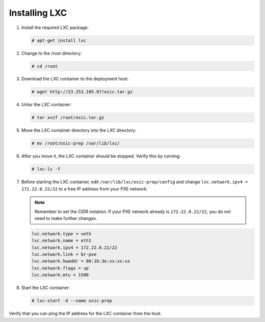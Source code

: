 ==============
Installing LXC
==============

#. Install the required LXC package:

   .. code::

      # apt-get install lxc

#. Change to the /root directory:

   .. code::

      # cd /root

#. Download the LXC container to the deployment host:

   .. code::

      # wget http://23.253.105.87/osic.tar.gz

#. Untar the LXC container:

   .. code::

      # tar xvzf /root/osic.tar.gz

#. Move the LXC container directory into the LXC directory:

   .. code::

      # mv /root/osic-prep /var/lib/lxc/

#. After you move it, the LXC container should be stopped. Verify this
   by running:

   .. code::

      # lxc-ls -f

#. Before starting the LXC container, edit
   ``/var/lib/lxc/osic-prep/config`` and change ``lxc.network.ipv4 =
   172.22.0.22/22`` to a free IP address from your PXE network.

   .. note::

      Remember to set the CIDR notation. If your PXE network already
      is ``172.22.0.22/22``, you do not need to make further changes.

   .. code::

      lxc.network.type = veth
      lxc.network.name = eth1
      lxc.network.ipv4 = 172.22.0.22/22
      lxc.network.link = br-pxe
      lxc.network.hwaddr = 00:16:3e:xx:xx:xx
      lxc.network.flags = up
      lxc.network.mtu = 1500

#. Start the LXC container:

   .. code::

      # lxc-start -d --name osic-prep

Verify that you can ping the IP address for the LXC container from the
host.
